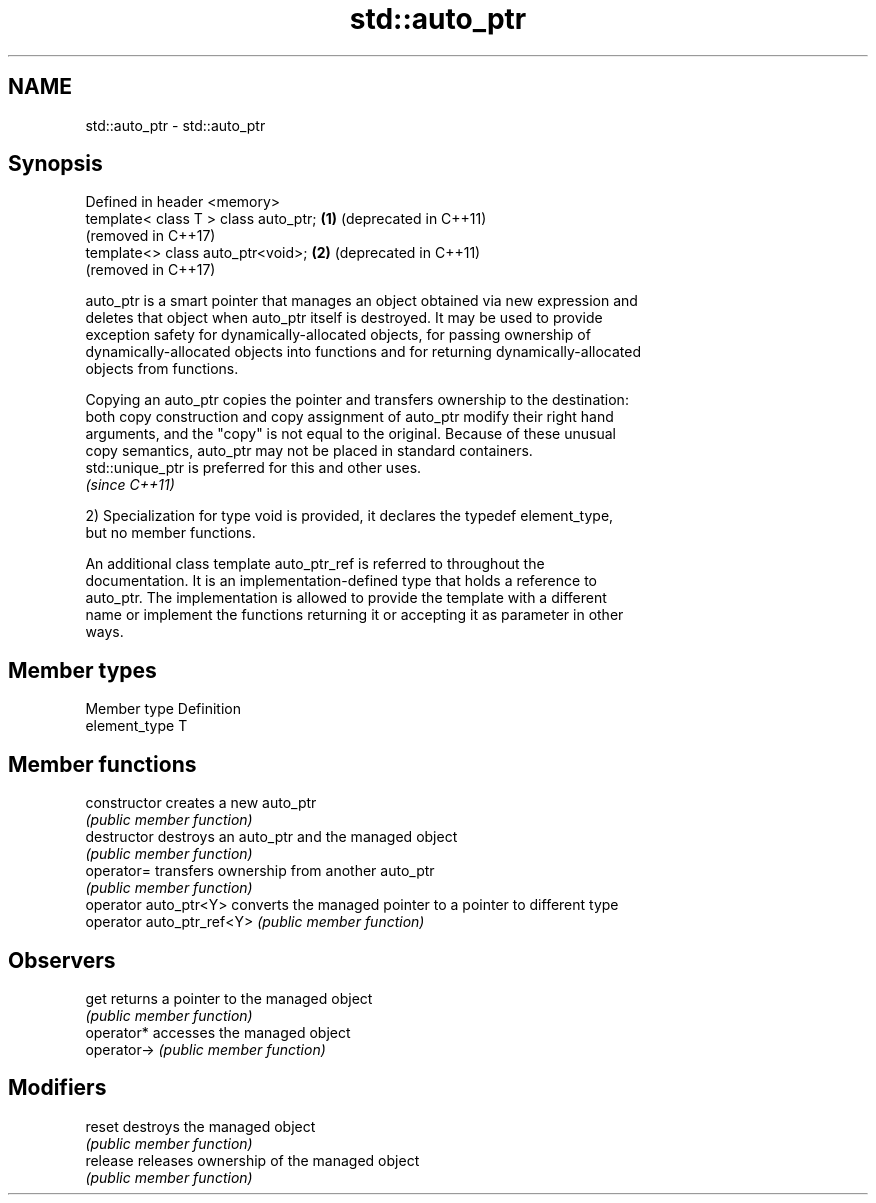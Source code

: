 .TH std::auto_ptr 3 "2018.03.28" "http://cppreference.com" "C++ Standard Libary"
.SH NAME
std::auto_ptr \- std::auto_ptr

.SH Synopsis
   Defined in header <memory>
   template< class T > class auto_ptr; \fB(1)\fP (deprecated in C++11)
                                           (removed in C++17)
   template<> class auto_ptr<void>;    \fB(2)\fP (deprecated in C++11)
                                           (removed in C++17)

   auto_ptr is a smart pointer that manages an object obtained via new expression and
   deletes that object when auto_ptr itself is destroyed. It may be used to provide
   exception safety for dynamically-allocated objects, for passing ownership of
   dynamically-allocated objects into functions and for returning dynamically-allocated
   objects from functions.

   Copying an auto_ptr copies the pointer and transfers ownership to the destination:
   both copy construction and copy assignment of auto_ptr modify their right hand
   arguments, and the "copy" is not equal to the original. Because of these unusual
   copy semantics, auto_ptr may not be placed in standard containers.
   std::unique_ptr is preferred for this and other uses.
   \fI(since C++11)\fP

   2) Specialization for type void is provided, it declares the typedef element_type,
   but no member functions.

   An additional class template auto_ptr_ref is referred to throughout the
   documentation. It is an implementation-defined type that holds a reference to
   auto_ptr. The implementation is allowed to provide the template with a different
   name or implement the functions returning it or accepting it as parameter in other
   ways.

.SH Member types

   Member type  Definition
   element_type T

.SH Member functions

   constructor              creates a new auto_ptr
                            \fI(public member function)\fP 
   destructor               destroys an auto_ptr and the managed object
                            \fI(public member function)\fP 
   operator=                transfers ownership from another auto_ptr
                            \fI(public member function)\fP 
   operator auto_ptr<Y>     converts the managed pointer to a pointer to different type
   operator auto_ptr_ref<Y> \fI(public member function)\fP 
.SH Observers
   get                      returns a pointer to the managed object
                            \fI(public member function)\fP 
   operator*                accesses the managed object
   operator->               \fI(public member function)\fP 
.SH Modifiers
   reset                    destroys the managed object
                            \fI(public member function)\fP 
   release                  releases ownership of the managed object
                            \fI(public member function)\fP 

